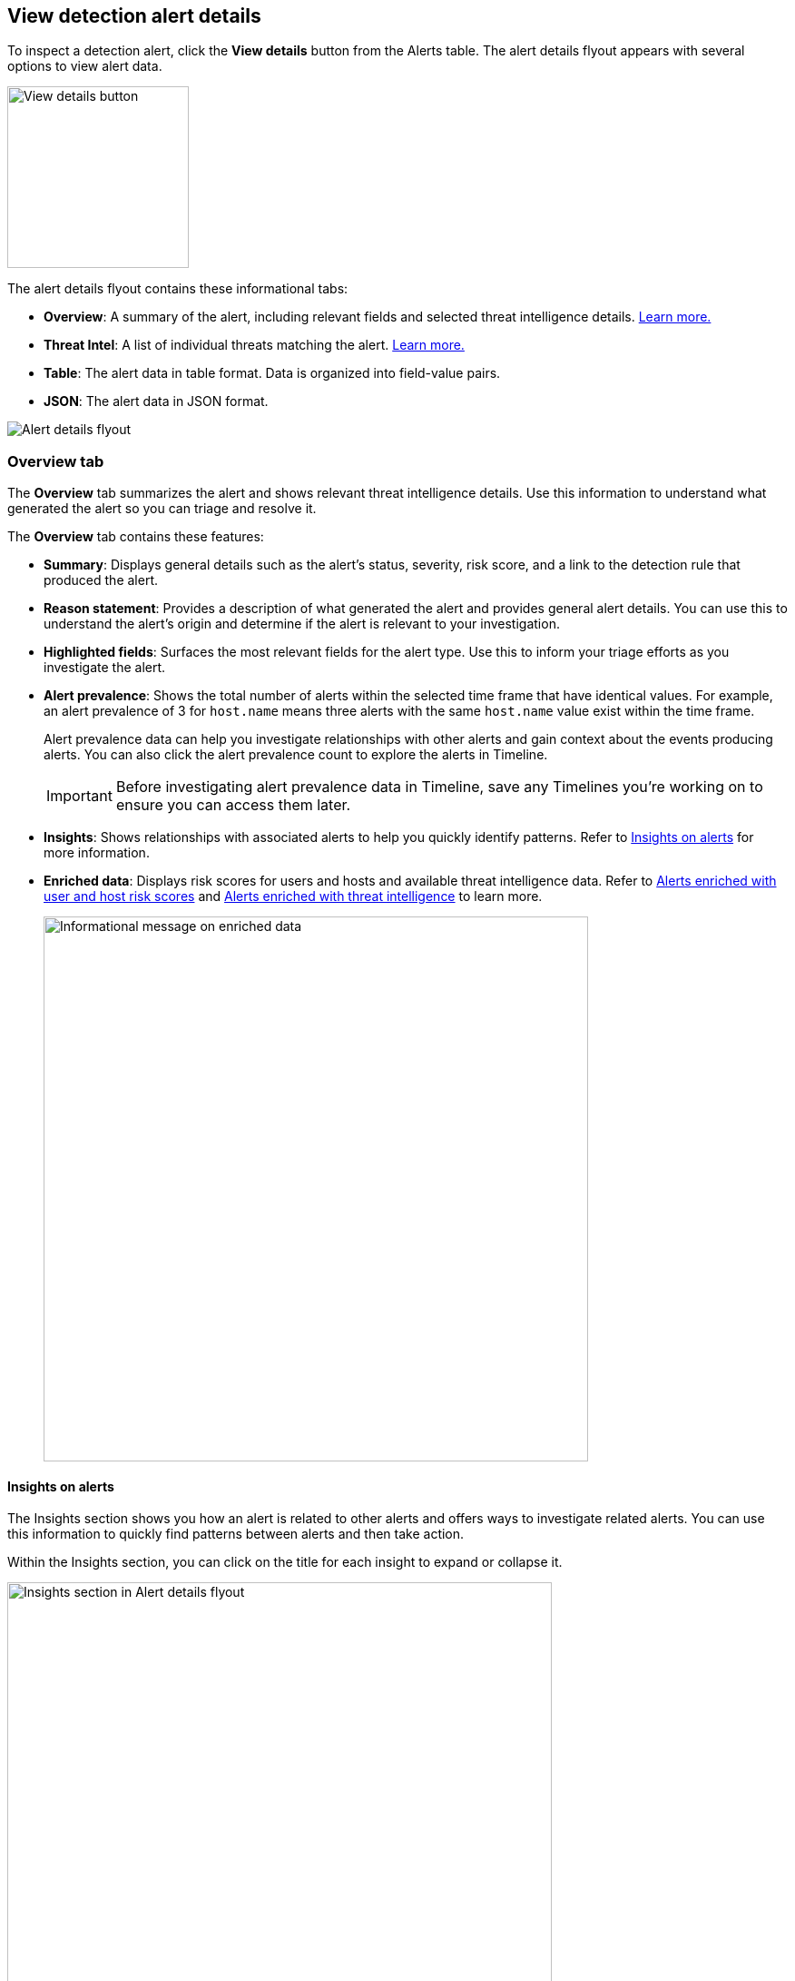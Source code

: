 [[view-alert-details]]
== View detection alert details

To inspect a detection alert, click the *View details* button from the Alerts table. The alert details flyout appears with several options to view alert data.

[role="screenshot"]
image::images/view-alert-details.png[View details button, 200]

The alert details flyout contains these informational tabs:

* *Overview*: A summary of the alert, including relevant fields and selected threat intelligence details. <<alert-details-overview, Learn more.>>
* *Threat Intel*: A list of individual threats matching the alert. <<alert-details-threat-intel, Learn more.>>
* *Table*: The alert data in table format. Data is organized into field-value pairs.
* *JSON*: The alert data in JSON format.

[role="screenshot"]
image::images/alert-details-flyout.png[Alert details flyout]

[discrete]
[[alert-details-overview]]
=== Overview tab

The *Overview* tab summarizes the alert and shows relevant threat intelligence details. Use this information to understand what generated the alert so you can triage and resolve it.

The *Overview* tab contains these features:

* *Summary*: Displays general details such as the alert's status, severity, risk score, and a link to the detection rule that produced the alert.

* *Reason statement*: Provides a description of what generated the alert and provides general alert details. You can use this to understand the alert's origin and determine if the alert is relevant to your investigation.

* *Highlighted fields*: Surfaces the most relevant fields for the alert type. Use this to inform your triage efforts as you investigate the alert.

* *Alert prevalence*: Shows the total number of alerts within the selected time frame that have identical values. For example, an alert prevalence of 3 for `host.name` means three alerts with the same `host.name` value exist within the time frame.
+
Alert prevalence data can help you investigate relationships with other alerts and gain context about the events producing alerts. You can also click the alert prevalence count to explore the alerts in Timeline.
+
IMPORTANT: Before investigating alert prevalence data in Timeline, save any Timelines you're working on to ensure you can access them later.

* *Insights*: Shows relationships with associated alerts to help you quickly identify patterns. Refer to <<alert-details-insights, Insights on alerts>> for more information.

* *Enriched data*: Displays risk scores for users and hosts and available threat intelligence data. Refer to <<alerts-enrich-host-user-risk-score>> and <<alerts-enrich-ti>> to learn more.
+
[role="screenshot"]
image::images/enriched-data-info-icon.png[Informational message on enriched data, 600]

[discrete]
[[alert-details-insights]]
==== Insights on alerts

The Insights section shows you how an alert is related to other alerts and offers ways to investigate related alerts. You can use this information to quickly find patterns between alerts and then take action.

Within the Insights section, you can click on the title for each insight to expand or collapse it.

[role="screenshot"]
image::images/insights-section.png[Insights section in Alert details flyout, 600]

The Insights section provides the following details:

* *Cases related to the alert* - Shows the total number and names of cases to which the alert has been added. Click a case's name to open its details.
* *Alerts related by source event* - Shows the ten most recent alerts created by the same source event. This can help you find alerts with a shared origin and provide more context about the source event. Click the *Investigate in timeline* button to examine related alerts in Timeline.

If you have a https://www.elastic.co/pricing[Platinum or Enterprise subscription], these details are also included:

* *Alerts related by session ID* - Shows the ten most recent alerts generated during the same <<session-view, session>>. These alerts share the same session ID, which is a unique ID for tracking a given Linux session. To use this feature, you must enable the *Include session data* setting in your {elastic-defend} integration policy. Refer to <<enable-session-view, Enable Session View data>> for more information.
* *Alerts related by process ancestry* - Shows alerts that are related by process events on the same linear branch. Note that alerts generated from processes on child or related branches are not shown. To further examine alerts, click *Investigate in timeline*.

[discrete]
[[alerts-enrich-host-user-risk-score]]
==== Alerts enriched with user and host risk scores
Alerts can be enriched with user and host risk scores, which convey the level of risk associated with a specific user and host. Risk levels can be `Unknown`, `Low`, `Moderate`, `High`, or `Critical`. Refer to <<host-risk-score>> and <<user-risk-score>> to learn how risk scores are calculated.

IMPORTANT: User and host risk scores are in technical preview. You must manually enable them to access risk score data. Refer to [anchor] to learn more.

[role="screenshot"]
image::images/enriched-host-user-rs.png[Host and user risk score subsections with risk scores, 600]

Two types of user and host risk scores can appear in the Enriched data section:

* **Current user/host risk classification:** The current risk score of the user or host associated with the alert.
* **Original user/host risk classification:** The first risk score that was calculated for the user or host associated with the alert.
+
The *Original user/host risk classification* field only displays if the current risk score no longer matches the original risk score. In this situation, both the current and original risk scores appear, showing how the risk changed. The current risk score appears in the *Current user/host risk classification* field. The original risk score appears in the *Original user/host risk classification* field.

[discrete]
[[alerts-enrich-ti]]
==== Alerts enriched with threat intelligence
Alerts can be enriched with contextually relevant threat intelligence that you can use for triaging and investigating alerts. If available, this information appears under the Enriched data section.

When gathering threat intelligence data for an alert, {elastic-sec} queries the alert for indicator matches from the past 30 days. The query looks for the following fields:

- `file.hash.md5`: The MD5 hash
- `file.hash.sha1`: The SHA1 hash
- `file.hash.sha256`: The SHA256 hash
- `file.pe.imphash`: Imports in a PE file
- `file.elf.telfhash`: Imports in an ELF file
- `file.hash.ssdeep`: The SSDEEP hash
- `source.ip`: The IP address of the source (IPv4 or IPv6)
- `destination.ip`: The event's destination IP address
- `url.full`: The full URL of the event source
- `registry.path`: The full registry path, including the hive, key, and value

If these fields aren't available, {elastic-sec} does not perform the query and does not display threat intelligence data for the alert.

Discovered threat indicator match data is placed under the **Threat Match Detected** subsection of the Enriched data section.

[role="screenshot"]
image::images/matched-indicator-sub-sec.png[Threat Match Detected subsection with matched file hash, 600]

All other available threat intelligence data is placed under the **Enriched with Threat Intelligence** subsection.

[role="screenshot"]
image::images/threat-intel-sub-sec.png[Enriched with Threat Intelligence subsection with matched file hash, 700]

TIP: To learn more about the query, select the **Threat Intel** tab, then click the **Inspect** button next to the threat you want to inspect.

Additional threat intelligence data is generated for indicator match alerts when indicators are matched with source events, as outlined by the conditions in the relevant indicator match rule. Indicator match alerts always populate the *Threat Matched Detected* section under the *Threat Intel* tab with additional threat match data.

IMPORTANT: After upgrading to {stack} version 7.15.0 or newer from release versions 7.12.0 through 7.14.2, you need to migrate detection alerts enriched with threat intelligence data to ensure threat intelligence properly displays in {elastic-sec}. For more information, refer to instructions for <<post-upgrade-req-cti-alerts, migrating detection alerts enriched with threat intelligence data>>.

[float]
[[alert-details-threat-intel]]
=== Threat Intel tab

The *Threat Intel* tab shows the number of individual threats matching the alert. You can expand and collapse threat details by clicking the arrow button at the end of the threat label. Each threat is labelled with values from the `matched.field` and `matched.atomic` fields and displays the threat intelligence provider. If the alert does not contain threat intelligence data, the *Threat Intel* tab displays a message that none is available.

Matched threats are organized into several sections, described below. Within each section, matched threats are shown in reverse chronological order, with the most recent at the top. All mapped fields are displayed for each matched threat.

* *Threat Matched Detected*: This section is solely reserved for threat indicator matches identified by an indicator match rule. Threat indicator matches are produced whenever event data matches a threat indicator field value in your indicator index. If indicator threat matches are not discovered, the section displays a message that none are available.
* *Enriched with Threat Intelligence*: This section shows indicator matches that {elastic-sec} found when querying the alert for fields with threat intelligence. You can use the date time picker to modify the query time frame, which looks at the past 30 days by default. Click the **Inspect** button, located on the far right of the threat label, to view more information on the query. If threat matches are not discovered within the selected time frame, the section displays a message that none are available.

NOTE: The event enrichment query uses the indices specified in the `securitySolution:defaultThreatIndex` advanced setting. For more information, refer to <<update-threat-intel-indices, Update default Elastic Security threat intelligence indices>>.
